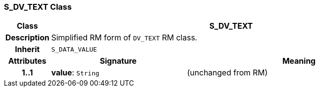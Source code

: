 === S_DV_TEXT Class

[cols="^1,3,5"]
|===
h|*Class*
2+^h|*S_DV_TEXT*

h|*Description*
2+a|Simplified RM form of `DV_TEXT` RM class.

h|*Inherit*
2+|`S_DATA_VALUE`

h|*Attributes*
^h|*Signature*
^h|*Meaning*

h|*1..1*
|*value*: `String`
a|(unchanged from RM)
|===
